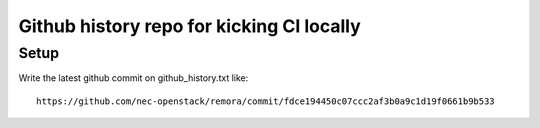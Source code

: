 Github history repo for kicking CI locally
==========================================

Setup
-----

Write the latest github commit on github_history.txt like::

 https://github.com/nec-openstack/remora/commit/fdce194450c07ccc2af3b0a9c1d19f0661b9b533


